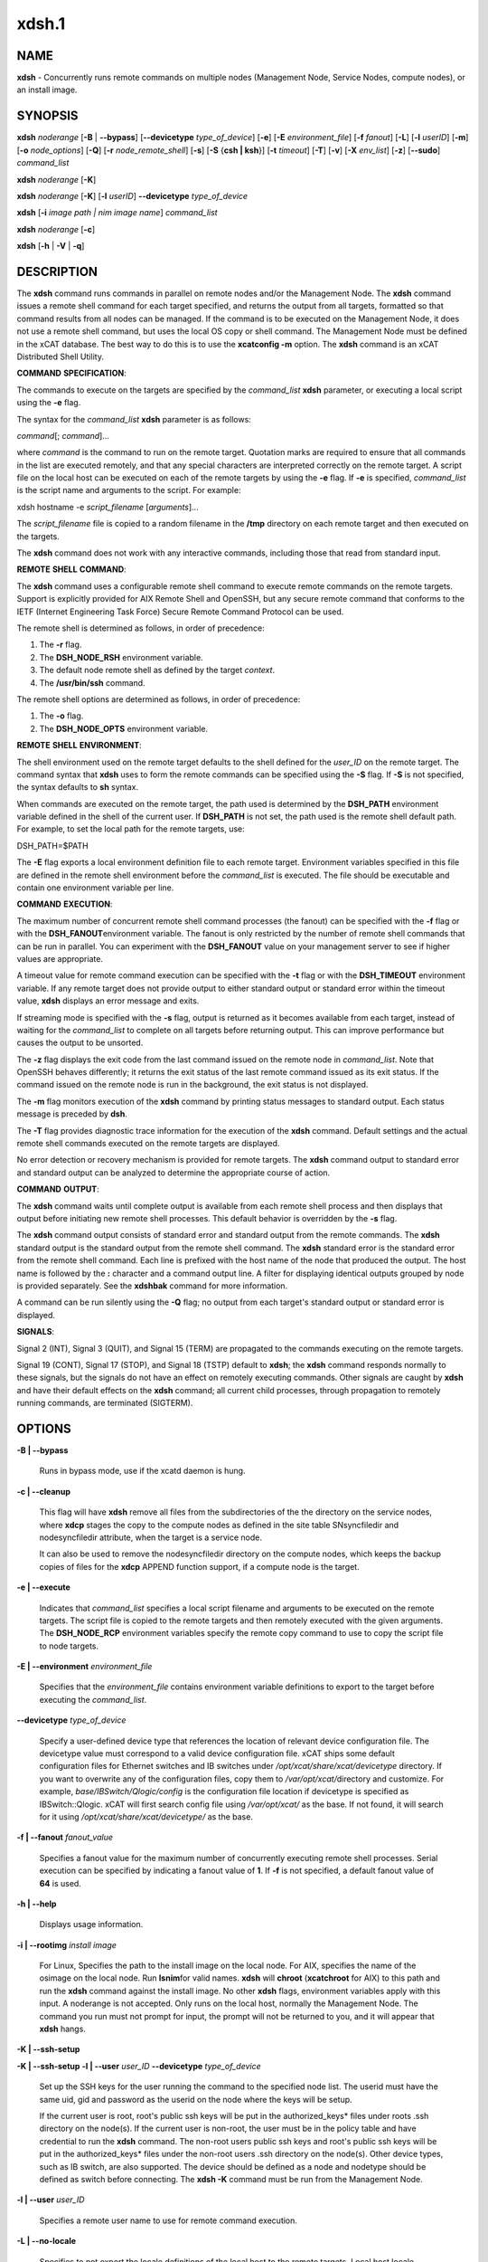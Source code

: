 
######
xdsh.1
######

.. highlight:: perl


************
\ **NAME**\ 
************


\ **xdsh**\  - Concurrently runs remote commands on multiple nodes (Management Node, Service Nodes, compute nodes), or an install image.


****************
\ **SYNOPSIS**\ 
****************


\ **xdsh**\  \ *noderange*\  [\ **-B**\  | \ **-**\ **-bypass**\ ]  [\ **-**\ **-devicetype**\  \ *type_of_device*\ ] [\ **-e**\ ] [\ **-E**\  \ *environment_file*\ ]  [\ **-f**\  \ *fanout*\ ]
[\ **-L**\ ]  [\ **-l**\   \ *userID*\ ] [\ **-m**\ ] [\ **-o**\  \ *node_options*\ ] [\ **-Q**\ ] [\ **-r**\  \ *node_remote_shell*\ ] [\ **-s**\ ] [\ **-S**\  {\ **csh | ksh**\ }] [\ **-t**\  \ *timeout*\ ]
[\ **-T**\ ] [\ **-v**\ ] [\ **-X**\  \ *env_list*\ ] [\ **-z**\ ] [\ **-**\ **-sudo**\ ] \ *command_list*\ 

\ **xdsh**\  \ *noderange*\   [\ **-K**\ ]

\ **xdsh**\  \ *noderange*\   [\ **-K**\ ] [\ **-l**\   \ *userID*\ ] \ **-**\ **-devicetype**\  \ *type_of_device*\ 

\ **xdsh**\  [\ **-i**\  \ *image path | nim image name*\ ] \ *command_list*\ 

\ **xdsh**\  \ *noderange*\   [\ **-c**\ ]

\ **xdsh**\  [\ **-h**\  | \ **-V**\  | \ **-q**\ ]


*******************
\ **DESCRIPTION**\ 
*******************


The \ **xdsh**\  command runs commands in parallel on remote nodes and/or the Management Node.   The \ **xdsh**\  command issues  a
remote shell command for each target specified, and returns the output
from all targets,
formatted so that command results  from  all  nodes  can  be  managed.
If the command is to be executed  on the Management Node, it does not use a remote shell command, but uses the local OS copy or shell command. The Management Node must be defined in the xCAT database. The best way to do this is to use the \ **xcatconfig -m**\  option.
The \ **xdsh**\  command is an xCAT Distributed Shell Utility.

\ **COMMAND**\  \ **SPECIFICATION**\ :

The commands to execute on the  targets  are  specified by the
\ *command_list*\   \ **xdsh**\   parameter, or executing a local script using the \ **-e**\  flag.

The syntax for the \ *command_list*\  \ **xdsh**\  parameter is as follows:

\ *command*\ [; \ *command*\ ]...

where \ *command*\  is the command to run on the remote
target. Quotation marks are required to ensure that all commands in the
list are executed remotely, and that any special characters are interpreted
correctly on the remote target. A script file on the local host can be
executed on each of the remote targets by using the \ **-e**\  flag. If \ **-e**\  is specified, \ *command_list*\  is the
script name and arguments to the script. For example:

xdsh hostname -e \ *script_filename*\  [\ *arguments*\ ]...

The \ *script_filename*\  file is copied to a random  filename  in  the  \ **/tmp**\  directory on each remote target and then executed on the targets.

The \ **xdsh**\  command does not work with any interactive commands, including
those that read from standard input.

\ **REMOTE**\  \ **SHELL**\  \ **COMMAND**\ :

The  \ **xdsh**\   command  uses a configurable remote shell command to execute
remote commands on the remote targets. Support is  explicitly  provided
for  AIX  Remote  Shell and OpenSSH, but any secure remote command that
conforms to the IETF (Internet Engineering Task  Force)  Secure  Remote
Command Protocol can be used.

The remote shell is determined as follows, in order of precedence:

1. The \ **-r**\  flag.

2. The \ **DSH_NODE_RSH**\  environment variable.

3. The default node remote shell as defined by the target \ *context*\ .

4. The \ **/usr/bin/ssh**\  command.

The  remote shell options are determined as follows, in order of precedence:

1. The \ **-o**\  flag.

2. The \ **DSH_NODE_OPTS**\  environment variable.

\ **REMOTE**\  \ **SHELL**\  \ **ENVIRONMENT**\ :

The shell environment used on the remote target defaults to  the  shell
defined for the \ *user_ID*\  on the remote target.  The command
syntax that \ **xdsh**\  uses to form the remote commands can be specified using the \ **-S**\  flag. If \ **-S**\  is not specified, the syntax defaults to \ **sh**\  syntax.

When  commands  are  executed  on  the  remote target, the path used is
determined by the \ **DSH_PATH**\  environment variable defined in the shell of
the  current  user. If \ **DSH_PATH**\  is not set, the path used is the remote
shell default path. For example, to set the local path for  the  remote
targets, use:

DSH_PATH=$PATH

The  \ **-E**\  flag exports a local environment definition file to each remote
target. Environment variables specified in this file are defined in the
remote shell environment before the \ *command_list*\  is executed.
The file should be executable and contain one environment variable per line.

\ **COMMAND**\  \ **EXECUTION**\ :

The  maximum  number  of concurrent remote shell command processes (the
fanout) can be specified with the \ **-f**\  flag or with the \ **DSH_FANOUT**\ 
environment variable. The fanout is only restricted by the number of remote
shell commands that can be run in parallel. You can experiment with the
\ **DSH_FANOUT**\   value on your management server to see if higher values are
appropriate.

A timeout value for remote command execution can be specified with  the
\ **-t**\   flag  or  with  the \ **DSH_TIMEOUT**\  environment variable. If any remote
target does not provide output to either standard  output  or  standard
error  within  the  timeout  value,  \ **xdsh**\  displays an error message and
exits.

If streaming mode is specified with the \ **-s**\  flag, output is returned  as
it  becomes available from each target, instead of waiting for the
\ *command_list*\  to complete on all targets before returning output. This  can
improve performance but causes the output to be unsorted.

The  \ **-z**\  flag displays the exit code from the last command issued on the
remote node in \ *command_list*\ . Note that OpenSSH behaves differently;  it
returns  the  exit status of the last remote command issued as its exit
status. If  the  command  issued  on the remote node is run in the
background, the exit status is not displayed.

The \ **-m**\  flag monitors execution of the \ **xdsh**\  command by  printing  status
messages to standard output. Each status message is preceded by \ **dsh**\ .

The \ **-T**\  flag provides diagnostic trace information for the execution of
the \ **xdsh**\  command. Default settings and the actual remote shell commands
executed on the remote targets are displayed.

No error detection  or recovery mechanism is provided for remote
targets. The \ **xdsh**\  command output to standard error and standard output can
be analyzed to determine the appropriate course of action.

\ **COMMAND**\  \ **OUTPUT**\ :

The  \ **xdsh**\   command  waits  until complete output is available from each
remote shell process and then displays that  output  before  initiating
new  remote shell processes. This default behavior is overridden by the
\ **-s**\  flag.

The \ **xdsh**\  command output consists of standard error and standard  output
from the remote commands. The \ **xdsh**\  standard output is the standard
output from the remote shell command. The \ **xdsh**\  standard error is the
standard  error  from the remote shell command.  Each line is prefixed with
the host name of the node that produced the output. The  host  name  is
followed  by  the  \ **:**\   character and a command output line. A filter for
displaying identical outputs grouped by node  is  provided  separately.
See the \ **xdshbak**\  command for more information.

A  command  can  be run silently using the \ **-Q**\  flag; no output from each
target's standard output or standard error is displayed.

\ **SIGNALS**\ :

Signal 2 (INT), Signal 3 (QUIT), and Signal 15 (TERM) are propagated to
the commands executing on the remote targets.

Signal  19  (CONT),  Signal  17 (STOP), and Signal 18 (TSTP) default to
\ **xdsh**\ ; the \ **xdsh**\  command responds normally to these signals, but the
signals  do  not have an effect on remotely executing commands. Other
signals are caught by \ **xdsh**\  and have their default effects on the \ **xdsh**\  command;
all current child processes, through propagation to remotely
running commands, are terminated (SIGTERM).


***************
\ **OPTIONS**\ 
***************



\ **-B | -**\ **-bypass**\ 
 
 Runs in bypass mode, use if the xcatd daemon is hung.
 


\ **-c | -**\ **-cleanup**\ 
 
 This flag will have \ **xdsh**\  remove all files from the subdirectories of the
 the directory on the service nodes, where \ **xdcp**\  stages the copy to the
 compute nodes as defined in the site table SNsyncfiledir and nodesyncfiledir
 attribute, when the target is a service node.
 
 It can also be used to remove the nodesyncfiledir directory on the compute
 nodes, which keeps the backup copies of files for the \ **xdcp**\  APPEND function
 support, if a compute node is the target.
 


\ **-e | -**\ **-execute**\ 
 
 Indicates  that \ *command_list*\  specifies a local script
 filename and arguments to be executed on  the  remote  targets.
 The  script  file  is copied to the remote targets and then
 remotely   executed   with   the   given   arguments.   The
 \ **DSH_NODE_RCP**\   environment variables specify the remote copy
 command to use to copy the script file to node targets.
 


\ **-E | -**\ **-environment**\  \ *environment_file*\ 
 
 Specifies that the  \ *environment_file*\   contains  environment
 variable definitions to export to the target before
 executing the  \ *command_list*\ .
 


\ **-**\ **-devicetype**\  \ *type_of_device*\ 
 
 Specify a user-defined device type that references the location
 of relevant device configuration file. The devicetype value must
 correspond to a valid device configuration file.
 xCAT ships some default configuration files
 for Ethernet switches and IB switches under
 \ */opt/xcat/share/xcat/devicetype*\  directory. If you want to overwrite
 any of the configuration files, copy them to \ */var/opt/xcat/*\ 
 directory and customize.
 For example, \ *base/IBSwitch/Qlogic/config*\  is the configuration
 file location if devicetype is specified as IBSwitch::Qlogic.
 xCAT will first search config file using \ */var/opt/xcat/*\  as the base.
 If not found, it will search for it using
 \ */opt/xcat/share/xcat/devicetype/*\  as the base.
 


\ **-f | -**\ **-fanout**\  \ *fanout_value*\ 
 
 Specifies a fanout value for the maximum number of  concurrently  executing  remote shell processes. Serial execution can be specified by indicating a fanout value of \ **1**\ . If  \ **-f**\  is not specified, a default fanout value of \ **64**\  is used.
 


\ **-h | -**\ **-help**\ 
 
 Displays usage information.
 


\ **-i | -**\ **-rootimg**\  \ *install image*\ 
 
 For Linux, Specifies the path to the install image on the local node.
 For AIX, specifies the name of the osimage on the local node. Run \ **lsnim**\ 
 for valid names.
 \ **xdsh**\  will \ **chroot**\  (\ **xcatchroot**\  for AIX) to this path and run the \ **xdsh**\  command against the
 install image.  No other \ **xdsh**\  flags, environment variables apply with
 this input.  A noderange is not accepted. Only runs on the local host,
 normally the Management Node. The command you run must not prompt for input, the prompt will not be returned to you, and it will appear that \ **xdsh**\  hangs.
 


\ **-K | -**\ **-ssh-setup**\ 



\ **-K | -**\ **-ssh-setup**\   \ **-l | -**\ **-user**\  \ *user_ID*\  \ **-**\ **-devicetype**\  \ *type_of_device*\ 
 
 Set up the SSH keys for the user running the command to the specified node list.
 The userid must have the same uid, gid and password as the userid on the node
 where the keys will be setup.
 
 If the current user is root,  root's public ssh keys will be put in the
 authorized_keys\* files under roots .ssh directory on the node(s).
 If the current user is non-root, the user must be in the policy table and have credential to run the \ **xdsh**\  command.
 The non-root users public ssh keys and root's public ssh keys will be put in
 the authorized_keys\* files under the non-root users .ssh directory on the node(s).
 Other device types, such as IB switch, are also supported.  The
 device should be defined as a node and nodetype should be defined
 as switch before connecting.
 The \ **xdsh -K**\  command must be run from the Management Node.
 


\ **-l | -**\ **-user**\  \ *user_ID*\ 
 
 Specifies a remote user name to use for remote command execution.
 


\ **-L | -**\ **-no-locale**\ 
 
 Specifies to not export the locale definitions of the local
 host to the remote targets. Local host  locale  definitions
 are exported by default to each remote target.
 


\ **-m | -**\ **-monitor**\ 
 
 Monitors  remote  shell execution by displaying status
 messages during execution on each target.
 


\ **-o | -**\ **-node-options**\  \ *node_options*\ 
 
 Specifies options to pass to the remote shell  command  for
 node  targets.  The options must be specified within double
 quotation marks ("") to distinguish them from \ **xdsh**\  options.
 


\ **-q | -**\ **-show-config**\ 
 
 Displays the current environment settings for all DSH
 Utilities commands. This includes the values of all environment
 variables  and  settings  for  all  currently installed and
 valid contexts. Each setting is prefixed with  \ *context*\ :  to
 identify the source context of the setting.
 


\ **-Q | -**\ **-silent**\ 
 
 Specifies silent mode. No target output is written to standard output or  standard  error.  Monitoring  messages are written to standard output.
 


\ **-r | -**\ **-node-rsh**\  \ *node_remote_shell*\ 
 
 Specifies the path of the remote shell command used
 for remote command execution on node targets.
 


\ **-s | -**\ **-stream**\ 
 
 Specifies that output is returned as it  becomes  available
 from  each  target, instead of waiting for the \ *command_list*\  to
 be completed on a target before returning output.
 


\ **-S | -**\ **-syntax**\  {\ **csh | ksh**\ }
 
 Specifies the shell syntax to be used on the remote target.
 If not specified, the \ **ksh**\  syntax is used.
 


\ **-**\ **-sudo**\ 
 
 Adding the \ **-**\ **-sudo**\  flag to the \ **xdsh**\  command will have \ **xdsh**\  run \ **sudo**\  before
 running the command.  This is particular useful when using the \ **-e**\  option.
 This is required when you input \ **-l**\  with a non-root user id and want that id
 to be able to run as root on the node.  The non-root userid will must be
 previously defined as an xCAT user, see process for defining non-root ids in
 xCAT and setting up for using \ **xdsh**\ .  The userid \ **sudo**\  setup will have
 to be done by the admin on the node.  This includes, allowing all commands that
 you would like to run with \ **xdsh**\  by using \ **visudo**\  to edit the /etc/sudoers file.
 You must disable ssh tty requirements by commenting out or removing this line in the /etc/sudoes file "#Defaults    requiretty".
 See the document https://xcat-docs.readthedocs.io/en/stable/advanced/security/security.html#granting-users-xcat-privileges for \ **sudo**\  setup requirements.
 This is not supported in a hierarchical cluster, where the nodes are serviced by service nodes.
 


\ **-t | -**\ **-timeout**\  \ *timeout*\ 
 
 Specifies the time, in seconds, to wait for output from any
 currently executing remote targets. If no output is
 available  from  any  target in the specified \ *timeout*\ , \ **xdsh**\ 
 displays an error and terminates execution for the remote
 targets  that  failed to respond. If \ *timeout*\  is not specified,
 \ **xdsh**\  waits indefinitely to continue processing output  from
 all  remote  targets. The exception is the \ **-K**\  flag which defaults
 to 10 seconds.
 


\ **-T | -**\ **-trace**\ 
 
 Enables trace mode. The \ **xdsh**\  command prints diagnostic
 messages to standard output during execution to each target.
 


\ **-v | -**\ **-verify**\ 
 
 Verifies each target before executing any  remote  commands
 on  the target. If a target is not responding, execution of
 remote commands for the target is canceled. When  specified
 with the \ **-i**\  flag, the user is prompted to retry the
 verification request.
 


\ **-V | -**\ **-version**\ 
 
 Displays the \ **xdsh**\  command version information.
 


\ **-X**\  \ *env_list*\ 
 
 Ignore \ **xdsh**\  environment variables. This option can take  an
 argument  which  is  a  comma separated list of environment
 variable names that should \ **NOT**\  be ignored. If there  is  no
 argument  to  this  option,  or  the  argument  is an empty
 string, all \ **xdsh**\  environment variables will be ignored.
 This option is useful when running \ **xdsh**\  from within other
 scripts when you don't want the user's environment affecting
 the behavior of \ **xdsh**\ .
 


\ **-z | -**\ **-exit-status**\ 
 
 Displays the exit status for  the  last  remotely  executed
 non-asynchronous  command  on  each  target. If the command
 issued on the remote node is run  in  the  background,  the
 exit status is not displayed.
 
 Exit  values  for  each remote shell execution are displayed in
 messages from the \ **xdsh**\  command, if the remote  shell  exit  values  are
 non-zero.  A non-zero return code from a remote shell indicates that
 an error was encountered in the remote shell. This  return  code  is
 unrelated  to  the  exit  code  of the remotely issued command. If a
 remote shell encounters an error, execution of the remote command on
 that target is bypassed.
 
 The  \ **xdsh**\   command  exit  code  is \ **0**\  if the command executed without
 errors and all remote shell commands finished with exit codes of  \ **0**\ .
 If  internal  \ **xdsh**\   errors occur or the remote shell commands do not
 complete successfully, the \ **xdsh**\  command exit value is  greater  than
 \ **0**\ .  The exit value is increased by \ **1**\  for each successive instance of
 an unsuccessful remote command execution.  If  the  remotely  issued
 command  is  run  in  the  background, the exit code of the remotely
 issued command is \ **0**\ .
 



*************************************
\ **Environment**\  \ **Variables**\ 
*************************************



\ **DEVICETYPE**\ 
 
 Specify a user-defined device type.  See \ **-**\ **-devicetype**\  flag.
 


\ **DSH_ENVIRONMENT**\ 
 
 Specifies a file that contains environment variable
 definitions to export to the target before executing  the  remote
 command. This variable is overridden by the \ **-E**\  flag.
 


\ **DSH_FANOUT**\ 
 
 Specifies  the fanout value. This variable is overridden by
 the \ **-f**\  flag.
 


\ **DSH_NODE_OPTS**\ 
 
 Specifies the options to use for the remote  shell  command
 with  node targets only. This variable is overridden by the
 \ **-o**\  flag.
 


\ **DSH_NODE_RCP**\ 
 
 Specifies the full path of the remote copy command  to  use
 to  copy  local scripts and local environment configuration
 files to node targets.
 


\ **DSH_NODE_RSH**\ 
 
 Specifies the full path of the  remote  shell  to  use  for
 remote  command execution on node targets. This variable is
 overridden by the \ **-r**\  flag.
 


\ **DSH_PATH**\ 
 
 Sets the command path to use on the targets. If \ **DSH_PATH**\  is
 not set, the default path defined in  the  profile  of  the
 remote \ *user_ID*\  is used.
 


\ **DSH_REMOTE_PASSWORD**\ 
 
 If \ **DSH_REMOTE_PASSWORD**\  is set to the password of the
 userid (usually root) that will \ **ssh**\  to the node, then when
 you use the \ **-K**\  flag, you will not be prompted for a password.
 


\ **DSH_SYNTAX**\ 
 
 Specifies the shell syntax to use on remote targets; \ **ksh**\  or
 \ **csh**\ . If not specified, the  \ **ksh**\   syntax is assumed.  This
 variable is overridden by the \ **-S**\  flag.
 


\ **DSH_TIMEOUT**\ 
 
 Specifies the time, in seconds, to wait for output from
 each remote target. This variable is overridden by the \ **-t**\  flag.
 


\ **DSH_VERIFY**\ 
 
 Verifies each target before executing any remote commands on the target. If a target is not responding, execution of remote commands for the target is canceled. This variable is overridden by the \ **-v**\  flag.
 



**********************************
\ **Compatibility with AIX dsh**\ 
**********************************


To provide backward compatibility for scripts written using \ **dsh**\  in
AIX and CSM, a tool has been provided \ **groupfiles4dsh**\ ,
which will build node group files from the
xCAT database that can be used by \ **dsh**\ . See \ **man groupfiles4dsh**\ .


****************
\ **SECURITY**\ 
****************


The  \ **xdsh**\   command  has no security configuration requirements.  All
remote command security requirements  -  configuration,
authentication,  and authorization - are imposed by the underlying remote
command configured for \ **xdsh**\ . The command  assumes  that  authentication
and  authorization  is  configured  between  the  local host and the
remote targets. Interactive password prompting is not supported;  an
error  is displayed and execution is bypassed for a remote target if
password prompting occurs, or if either authorization or
authentication  to  the  remote  target fails. Security configurations as they
pertain to the remote environment and remote shell command are
user defined.


*******************
\ **EXIT STATUS**\ 
*******************


The \ **xdsh**\  command exit code is 0 if the command executed without errors and all remote shell commands finished with exit codes of 0. If internal \ **dsh**\  errors occur or the remote shell commands do not complete successfully, the \ **dsh**\  command exit value is greater than 0. The exit value is increased by 1 for each successive instance of an unsuccessful remote command execution.  If the remotely issued command is run in the background, the exit code of the remotely issued command is 0.


****************
\ **EXAMPLES**\ 
****************



1. To set up the SSH keys for root on node1, run as root:
 
 
 .. code-block:: perl
 
   xdsh node1 -K
 
 


2. To run the \ **ps -ef**\  command on node targets \ **node1**\  and \ **node2**\ , enter:
 
 
 .. code-block:: perl
 
   xdsh node1,node2 "ps -ef"
 
 


3. To run the \ **ps**\  command on node targets \ **node1**\  and run the remote command with the \ **-v**\  and \ **-t**\  flag, enter:
 
 
 .. code-block:: perl
 
   xdsh node1,node2  -o "-v -t" ps
 
 


4. To execute the commands contained in \ **myfile**\  in the \ **XCAT**\ 
context on several node targets, with a fanout of \ **1**\ , enter:
 
 
 .. code-block:: perl
 
   xdsh node1,node2 -f 1 -e myfile
 
 


5. To run the \ **ps**\  command on node1 and ignore all the \ **dsh**\ 
environment variable except the DSH_NODE_OPTS, enter:
 
 
 .. code-block:: perl
 
   xdsh node1 -X `DSH_NODE_OPTS' ps
 
 


6. To run on Linux, the \ **xdsh**\  command \ **rpm -qa | grep xCAT**\ 
on the service node fedora9 diskless image, enter:
 
 
 .. code-block:: perl
 
   xdsh -i /install/netboot/fedora9/x86_64/service/rootimg "rpm -qa | grep xCAT"
 
 


7. To run on AIX, the \ **xdsh**\  command \ **lslpp -l | grep bos**\  on the NIM 611dskls spot, enter:
 
 
 .. code-block:: perl
 
   xdsh -i 611dskls "/usr/bin/lslpp -l | grep bos"
 
 


8. To cleanup the service node directory that stages the copy of files to the nodes, enter:
 
 
 .. code-block:: perl
 
   xdsh servicenoderange -c
 
 


9. To define the QLogic IB switch as a node and to set up the SSH keys for IB switch
\ **qswitch**\  with device configuration file
\ **/var/opt/xcat/IBSwitch/Qlogic/config**\  and user name \ **username**\ , enter
 
 
 .. code-block:: perl
 
   chdef -t node -o qswitch groups=all nodetype=switch
  
   xdsh qswitch -K -l username --devicetype IBSwitch::Qlogic
 
 


10. To define the Management Node  in the database so you can use \ **xdsh**\ , enter
 
 
 .. code-block:: perl
 
   xcatconfig -m
 
 


11. To define the Mellanox switch as a node and run a command to show the ssh keys.
\ **mswitch**\  with and user name \ **username**\ , enter
 
 
 .. code-block:: perl
 
   chdef -t node -o mswitch groups=all nodetype=switch
  
   xdsh mswitch -l admin --devicetype IBSwitch::Mellanox  'enable;configure terminal;show ssh server host-keys'
 
 


12. To define a BNT Ethernet switch as a node and run a command to create a new vlan with vlan id 3 on the switch.
 
 
 .. code-block:: perl
 
   chdef myswitch groups=all
  
   tabch switch=myswitch switches.sshusername=admin switches.sshpassword=passw0rd switches.protocol=[ssh|telnet]
 
 
 where \ *admin*\  and \ *passw0rd*\  are the SSH user name and password for the switch.
 
 If it is for Telnet, add \ *tn:*\  in front of the user name: \ *tn:admin*\ .
 
 
 .. code-block:: perl
 
   dsh myswitch --devicetype EthSwitch::BNT 'enable;configure terminal;vlan 3;end;show vlan'
 
 


13. To run \ **xdsh**\  with the non-root userid "user1" that has been setup as an xCAT userid and with \ **sudo**\  on node1 and node2 to run as root, do the following, see xCAT doc https://xcat-docs.readthedocs.io/en/stable/advanced/security/security.html#granting-users-xcat-privileges:
 
 
 .. code-block:: perl
 
   xdsh node1,node2 --sudo -l user1 "cat /etc/passwd"
 
 



*************
\ **Files**\ 
*************



****************
\ **SEE ALSO**\ 
****************


xdshbak(1)|xdshbak.1, noderange(3)|noderange.3, groupfiles4dsh(1)|groupfiles4dsh.1

